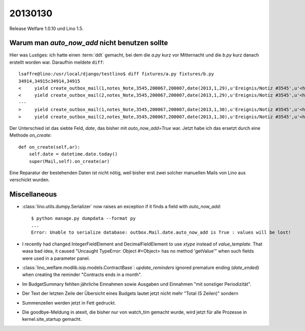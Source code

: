 20130130
========

Release Welfare 1.0.10 und Lino 1.5.

Warum man `auto_now_add` nicht benutzen sollte
----------------------------------------------

Hier was Lustiges: ich hatte einen :term:`ddt` gemacht, 
bei dem die `a.py` kurz vor Mitternacht und die `b.py` kurz danach erstellt worden war.
Daraufhin meldete ``diff``::

  lsaffre@lino:/usr/local/django/testlino$ diff fixtures/a.py fixtures/b.py
  34914,34915c34914,34915
  <     yield create_outbox_mail(1,notes_Note,3545,200067,200007,date(2013,1,29),u'Ereignis/Notiz #3545',u'<h1></h1>\r\n<p>\r\nAktennotiz / Lebenslauf\r\n</p>\r\n<div>\r\n\r\n</div>\r\n<p>User: Luc Saffre</p>',dt(2012,7,30,18,25,9))
  <     yield create_outbox_mail(2,notes_Note,3545,200067,200007,date(2013,1,29),u'Ereignis/Notiz #3545',u'<h1></h1>\r\n<p>\r\nAktennotiz / Lebenslauf\r\n</p>\r\n<div>\r\nPlease see the attached file.\r\n</div>\r\n<p>User: Luc Saffre</p>',None)
  ---
  >     yield create_outbox_mail(1,notes_Note,3545,200067,200007,date(2013,1,30),u'Ereignis/Notiz #3545',u'<h1></h1>\r\n<p>\r\nAktennotiz / Lebenslauf\r\n</p>\r\n<div>\r\n\r\n</div>\r\n<p>User: Luc Saffre</p>',dt(2012,7,30,18,25,9))
  >     yield create_outbox_mail(2,notes_Note,3545,200067,200007,date(2013,1,30),u'Ereignis/Notiz #3545',u'<h1></h1>\r\n<p>\r\nAktennotiz / Lebenslauf\r\n</p>\r\n<div>\r\nPlease see the attached file.\r\n</div>\r\n<p>User: Luc Saffre</p>',None)
  
Der Unterschied ist das siebte Feld, `date`, das bisher mit `auto_now_add=True` war.
Jetzt habe ich das ersetzt durch eine Methode `on_create`::
  
    def on_create(self,ar):
        self.date = datetime.date.today()
        super(Mail,self).on_create(ar)

Eine Reparatur der bestehenden Daten ist nicht nötig, 
weil bisher erst zwei solcher manuellen Mails von Lino aus verschickt wurden.

Miscellaneous
-------------

- :class:`lino.utils.dumpy.Serializer` now raises an exception if it finds a field
  with `auto_now_add`::

    $ python manage.py dumpdata --format py
    ...
    Error: Unable to serialize database: outbox.Mail.date.auto_now_add is True : values will be lost!
  
  
- I recently had changed IntegerFieldElement and DecimalFieldElement 
  to use `xtype` instead of `value_template`. That wasa bad idea, it caused
  "Uncaught TypeError: Object #<Object> has no method 'getValue'" 
  when such fields were used in a parameter panel.
  
- :class:`lino_welfare.modlib.isip.models.ContractBase`: `update_reminders` 
  ignored premature ending (`date_ended`) when creating the reminder "Contracts ends in a month".
  
- Im BudgetSummary fehlten jährliche Einnahmen sowie 
  Ausgaben und Einnahmen "mit sonstiger Periodizität".
  
- Der Text der letzten Zeile der Übersicht eines Budgets lautet jetzt nicht 
  mehr "Total (5 Zeilen)" sondern 
  
- Summenzeilen werden jetzt in Fett gedruckt.  

- Die goodbye-Meldung in atexit, die bisher nur von watch_tim gemacht 
  wurde, wird jetzt für alle Prozesse in kernel.site_startup gemacht.